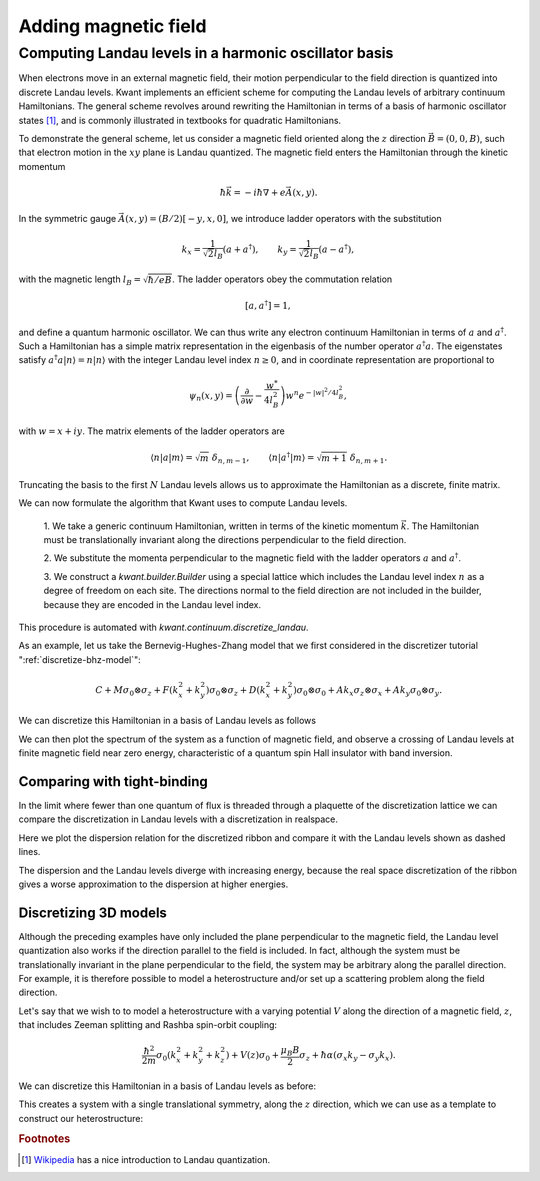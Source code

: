 Adding magnetic field
---------------------

Computing Landau levels in a harmonic oscillator basis
......................................................
When electrons move in an external magnetic field, their motion perpendicular
to the field direction is quantized into discrete Landau levels. Kwant implements
an efficient scheme for computing the Landau levels of arbitrary continuum
Hamiltonians. The general scheme revolves around rewriting the Hamiltonian in terms
of a basis of harmonic oscillator states [#]_, and is commonly illustrated in textbooks
for quadratic Hamiltonians.

To demonstrate the general scheme, let us consider a magnetic field oriented along
the :math:`z` direction :math:`\vec{B} = (0, 0, B)`, such that electron motion
in the :math:`xy` plane is Landau quantized. The magnetic field enters the Hamiltonian
through the kinetic momentum

.. math:: \hbar \vec{k} = - i \hbar \nabla + e\vec{A}(x, y).

In the symmetric gauge :math:`\vec{A}(x, y) = (B/2)[-y, x, 0]`, we introduce ladder
operators with the substitution

.. math::

    k_x = \frac{1}{\sqrt{2} l_B} (a + a^\dagger), \quad \quad
    k_y = \frac{1}{\sqrt{2} l_B} (a - a^\dagger),

with the magnetic length :math:`l_B = \sqrt{\hbar/eB}`. The ladder operators obey the
commutation relation

.. math:: [a, a^\dagger] = 1,

and define a quantum harmonic oscillator. We can thus write any electron continuum
Hamiltonian in terms of :math:`a` and :math:`a^\dagger`. Such a Hamiltonian has a
simple matrix representation in the eigenbasis of the number operator :math:`a^\dagger a`.
The eigenstates satisfy :math:`a^\dagger a | n \rangle = n | n \rangle` with the integer
Landau level index :math:`n \geq 0`, and in coordinate representation are proportional to

.. math::

    \psi_n (x, y) = \left( \frac{\partial}{ \partial w} - \frac{w^*}{4 l_B^2} \right)
    w^n e^{-|w|^2/4l_B^2},

with :math:`w = x + i y`. The matrix elements of the ladder operators are

.. math::

    \langle n | a | m \rangle = \sqrt{m}~\delta_{n, m-1}, \quad \quad
    \langle n | a^\dagger | m \rangle = \sqrt{m + 1}~\delta_{n, m+1}.

Truncating the basis to the first :math:`N` Landau levels allows us to approximate
the Hamiltonian as a discrete, finite matrix.

We can now formulate the algorithm that Kwant uses to compute Landau levels.

    1. We take a generic continuum Hamiltonian, written in terms of the kinetic
    momentum :math:`\vec{k}`. The Hamiltonian must be translationally
    invariant along the directions perpendicular to the field direction.

    2. We substitute the momenta perpendicular to the magnetic field with the ladder
    operators :math:`a` and :math:`a^\dagger`.

    3. We construct a `kwant.builder.Builder` using a special lattice which includes
    the Landau level index :math:`n` as a degree of freedom on each site. The directions
    normal to the field direction are not included in the builder, because they are
    encoded in the Landau level index.

This procedure is automated with `kwant.continuum.discretize_landau`.

As an example, let us take the Bernevig-Hughes-Zhang model that we first considered in the
discretizer tutorial ":ref:`discretize-bhz-model`":

.. math::

    C + M σ_0 \otimes σ_z + F(k_x^2 + k_y^2) σ_0 \otimes σ_z + D(k_x^2 + k_y^2) σ_0 \otimes σ_0
    + A k_x σ_z \otimes σ_x + A k_y σ_0 \otimes σ_y.

We can discretize this Hamiltonian in a basis of Landau levels as follows

.. jupyter-execute::

    import numpy as np
    import scipy.linalg
    from matplotlib import pyplot

    import kwant
    import kwant.continuum

.. jupyter-execute:: boilerplate.py
    :hide-code:

.. jupyter-execute::

    hamiltonian = """
       + C * identity(4) + M * kron(sigma_0, sigma_z)
       - F * (k_x**2 + k_y**2) * kron(sigma_0, sigma_z)
       - D * (k_x**2 + k_y**2) * kron(sigma_0, sigma_0)
       + A * k_x * kron(sigma_z, sigma_x)
       - A * k_y * kron(sigma_0, sigma_y)
    """

    syst = kwant.continuum.discretize_landau(hamiltonian, N=10)
    syst = syst.finalized()

We can then plot the spectrum of the system as a function of magnetic field, and
observe a crossing of Landau levels at finite magnetic field near zero energy,
characteristic of a quantum spin Hall insulator with band inversion.

.. jupyter-execute::

    params = dict(A=3.645, F =-68.6, D=-51.2, M=-0.01, C=0)
    b_values = np.linspace(0.0001, 0.0004, 200)

    fig = kwant.plotter.spectrum(syst, ('B', b_values), params=params, show=False)
    pyplot.ylim(-0.1, 0.2);


Comparing with tight-binding
============================
In the limit where fewer than one quantum of flux is threaded through a plaquette of
the discretization lattice we can compare the discretization in Landau levels with
a discretization in realspace.

.. jupyter-execute::

    lat = kwant.lattice.square()
    syst = kwant.Builder(kwant.TranslationalSymmetry((-1, 0)))

    def peierls(to_site, from_site, B):
        y = from_site.tag[1]
        return -1 * np.exp(-1j * B * y)

    syst[(lat(0, j) for j in range(-19, 20))] = 4
    syst[lat.neighbors()] = -1
    syst[kwant.HoppingKind((1, 0), lat)] = peierls
    syst = syst.finalized()

    landau_syst = kwant.continuum.discretize_landau("k_x**2 + k_y**2", N=5)
    landau_syst = landau_syst.finalized()

Here we plot the dispersion relation for the discretized ribbon and compare it
with the Landau levels shown as dashed lines.

.. jupyter-execute::

    fig, ax = pyplot.subplots(1, 1)
    ax.set_xlabel("momentum")
    ax.set_ylabel("energy")
    ax.set_ylim(0, 1)

    params = dict(B=0.1)

    kwant.plotter.bands(syst, ax=ax, params=params)

    h = landau_syst.hamiltonian_submatrix(params=params)
    for ev in scipy.linalg.eigvals(h):
      ax.axhline(ev, linestyle='--')

The dispersion and the Landau levels diverge with increasing energy, because the real space
discretization of the ribbon gives a worse approximation to the dispersion at higher energies.


Discretizing 3D models
======================
Although the preceding examples have only included the plane perpendicular to the
magnetic field, the Landau level quantization also works if the direction
parallel to the field is included. In fact, although the system must be
translationally invariant in the plane perpendicular to the field, the system may
be arbitrary along the parallel direction. For example, it is therefore possible to
model a heterostructure and/or set up a scattering problem along the field direction.

Let's say that we wish to to model a heterostructure with a varying potential
:math:`V` along the direction of a magnetic field, :math:`z`, that includes
Zeeman splitting and Rashba spin-orbit coupling:

.. math::

    \frac{\hbar^2}{2m}\sigma_0(k_x^2 + k_y^2 + k_z^2)
    + V(z)\sigma_0
    + \frac{\mu_B B}{2}\sigma_z
    + \hbar\alpha(\sigma_x k_y - \sigma_y k_x).

We can discretize this Hamiltonian in a basis of Landau levels as before:

.. jupyter-execute::

    continuum_hamiltonian = """
        (k_x**2 + k_y**2 + k_z**2) * sigma_0
        + V(z) * sigma_0
        + mu * B * sigma_z / 2
        + alpha * (sigma_x * k_y - sigma_y * k_x)
    """

    template = kwant.continuum.discretize_landau(continuum_hamiltonian, N=10)

This creates a system with a single translational symmetry, along
the :math:`z` direction, which we can use as a template
to construct our heterostructure:

.. jupyter-execute::

    def hetero_structure(site):
        z, = site.pos
        return 0 <= z < 10

    def hetero_potential(z):
        if z < 2:
          return 0
        elif z < 7:
          return 0.5
        else:
          return 0.7

    syst = kwant.Builder()
    syst.fill(template, hetero_structure, (0,))

    syst = syst.finalized()

    params = dict(
        B=0.5,
        mu=0.2,
        alpha=0.4,
        V=hetero_potential,
    )

    syst.hamiltonian_submatrix(params=params);


.. rubric:: Footnotes

.. [#] `Wikipedia <https://en.wikipedia.org/wiki/Landau_quantization>`_ has
    a nice introduction to Landau quantization.

